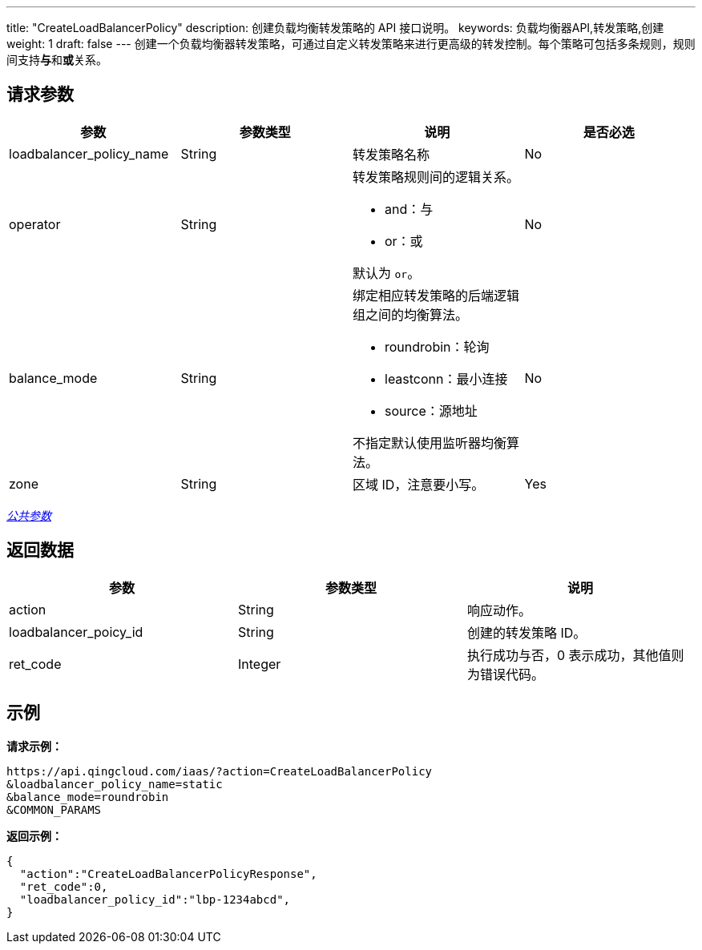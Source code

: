 ---
title: "CreateLoadBalancerPolicy"
description: 创建负载均衡转发策略的 API 接口说明。
keywords: 负载均衡器API,转发策略,创建
weight: 1
draft: false
---
创建一个负载均衡器转发策略，可通过自定义转发策略来进行更高级的转发控制。每个策略可包括多条规则，规则间支持**与**和**或**关系。

== 请求参数

|===
| 参数 | 参数类型 | 说明 | 是否必选

| loadbalancer_policy_name
| String
| 转发策略名称
| No

| operator
| String
a| 转发策略规则间的逻辑关系。

* and：与
* or：或

默认为 `or`。
| No

| balance_mode
| String
a| 绑定相应转发策略的后端逻辑组之间的均衡算法。

* roundrobin：轮询
* leastconn：最小连接
* source：源地址

不指定默认使用监听器均衡算法。
| No

| zone
| String
| 区域 ID，注意要小写。
| Yes
|===

link:../../gei_api/parameters/[_公共参数_]

== 返回数据

|===
| 参数 | 参数类型 | 说明

| action
| String
| 响应动作。

| loadbalancer_poicy_id
| String
| 创建的转发策略 ID。

| ret_code
| Integer
| 执行成功与否，0 表示成功，其他值则为错误代码。
|===

== 示例

*请求示例：*
[source]
----
https://api.qingcloud.com/iaas/?action=CreateLoadBalancerPolicy
&loadbalancer_policy_name=static
&balance_mode=roundrobin
&COMMON_PARAMS
----

*返回示例：*
[source]
----
{
  "action":"CreateLoadBalancerPolicyResponse",
  "ret_code":0,
  "loadbalancer_policy_id":"lbp-1234abcd",
}
----
